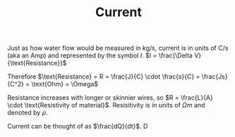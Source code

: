:PROPERTIES:
:ID:       3E0DE19B-4CC8-4620-BBFA-3C0699C8548C
:END:
#+TITLE: Current
#+filetags: :unresearched:

Just as how water flow would be measured in kg/s, current is in units of C/s (aka an Amp) and represented by the symbol $I$. $I = \frac{\Delta V}{\text{Resistance}}$

Therefore $\text{Resistance} = R = \frac{J}{C} \cdot \frac{s}{C} = \frac{Js}{C^2} = \text{Ohm} = \Omega$

Resistance increases with longer or skinnier wires, so $R = \frac{L}{A} \cdot \text{Resistivity of material}$. Resisitivity is in units of $\Omega m$ and denoted by $\rho$.

Current can be thought of as $\frac{dQ}{dt}$.
D
